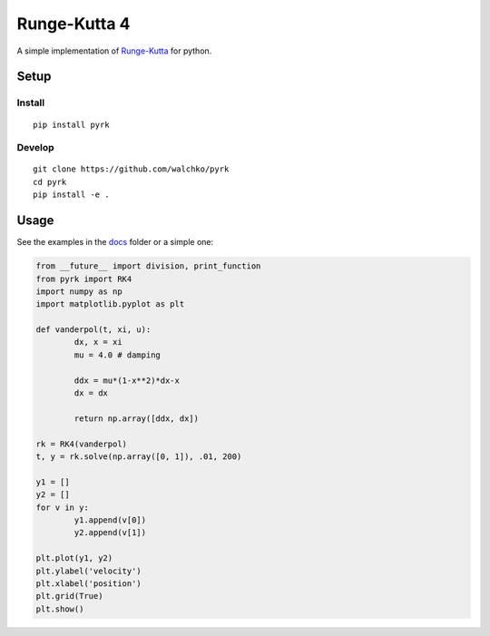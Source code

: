 Runge-Kutta 4
==============

.. image:: https://travis-ci.org/walchko/pyrk.svg?branch=master
	:target: https://travis-ci.org/walchko/pyrk

A simple implementation of `Runge-Kutta <https://en.wikipedia.org/wiki/Runge%E2%80%93Kutta_methods>`_
for python.

Setup
--------

Install
~~~~~~~~~

::

	pip install pyrk


Develop
~~~~~~~~~~

::

	git clone https://github.com/walchko/pyrk
	cd pyrk
	pip install -e .

Usage
--------

See the examples in the `docs <https://github.com/walchko/pyrk/blob/master/doc/runge-kutta.ipynb>`_ folder or a simple one:

.. code:: python

	from __future__ import division, print_function
	from pyrk import RK4
	import numpy as np
	import matplotlib.pyplot as plt

	def vanderpol(t, xi, u):
		dx, x = xi
		mu = 4.0 # damping

		ddx = mu*(1-x**2)*dx-x
		dx = dx

		return np.array([ddx, dx])

	rk = RK4(vanderpol)
	t, y = rk.solve(np.array([0, 1]), .01, 200)

	y1 = []
	y2 = []
	for v in y:
		y1.append(v[0])
		y2.append(v[1])

	plt.plot(y1, y2)
	plt.ylabel('velocity')
	plt.xlabel('position')
	plt.grid(True)
	plt.show()
